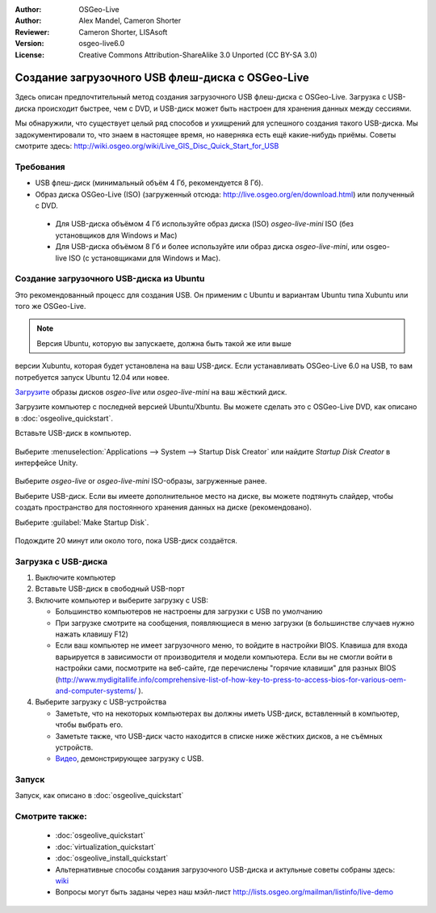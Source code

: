 :Author: OSGeo-Live
:Author: Alex Mandel, Cameron Shorter
:Reviewer: Cameron Shorter, LISAsoft
:Version: osgeo-live6.0
:License: Creative Commons Attribution-ShareAlike 3.0 Unported  (CC BY-SA 3.0)

********************************************************************************
Создание загрузочного USB флеш-диска с OSGeo-Live
********************************************************************************

Здесь описан предпочтительный метод создания загрузочного USB флеш-диска 
с OSGeo-Live. Загрузка с USB-диска происходит быстрее, чем с DVD, и
USB-диск может быть настроен для хранения данных между сессиями.

Мы обнаружили, что существует целый ряд способов и ухищрений для успешного
создания такого USB-диска. Мы задокументировали то, что знаем в настоящее
время, но наверняка есть ещё какие-нибудь приёмы. Советы смотрите здесь:  
http://wiki.osgeo.org/wiki/Live_GIS_Disc_Quick_Start_for_USB

Требования
--------------------------------------------------------------------------------

* USB флеш-диск (минимальный объём 4 Гб, рекомендуется 8 Гб).
* Образ диска OSGeo-Live (ISO) (загруженный отсюда: http://live.osgeo.org/en/download.html) или полученный с DVD.

 * Для USB-диска объёмом 4 Гб используйте образ диска (ISO) *osgeo-live-mini* ISO (без установщиков для Windows и Mac)
 * Для USB-диска объёмом 8 Гб и более используйте или образ диска *osgeo-live-mini*, или osgeo-live ISO (с установщиками для Windows и Mac).


Создание загрузочного USB-диска из Ubuntu
--------------------------------------------------------------------------------

Это рекомендованный процесс для создания USB. Он применим с Ubuntu и
вариантам Ubuntu типа Xubuntu или того же OSGeo-Live.

.. note::
  Версия Ubuntu, которую вы запускаете, должна быть такой же или выше
версии Xubuntu, которая будет установлена на ваш USB-диск. Если устанавливать
OSGeo-Live 6.0 на USB, то вам потребуется запуск Ubuntu 12.04 или новее.  

`Загрузите <http://live.osgeo.org/en/download.html>`_ образы дисков *osgeo-live* или
*osgeo-live-mini* на ваш жёсткий диск.

Загрузите компьютер с последней версией Ubuntu/Xbuntu. Вы можете сделать это
с OSGeo-Live DVD, как описано в :doc:`osgeolive_quickstart`.

Вставьте USB-диск в компьютер.

  .. image:: ../../images/screenshots/800x600/usb_select.png
    :scale: 70 %

Выберите :menuselection:`Applications --> System --> Startup Disk Creator` или
найдите `Startup Disk Creator` в интерфейсе Unity.

  .. image:: ../../images/screenshots/800x600/usb_set_params.png
    :scale: 70 %

Выберите *osgeo-live* or *osgeo-live-mini* ISO-образы, загруженные ранее.  

Выберите USB-диск. Если вы имеете дополнительное место на диске, вы можете
подтянуть слайдер, чтобы создать пространство для постоянного хранения данных
на диске (рекомендовано).

Выберите :guilabel:`Make Startup Disk`.

  .. image:: ../../images/screenshots/800x600/usb_installing.png
    :scale: 70 %

Подождите 20 минут или около того, пока USB-диск создаётся.


Загрузка с USB-диска
--------------------------------------------------------------------------------

#. Выключите компьютер
#. Вставьте USB-диск в свободный USB-порт
#. Включите компьютер и выберите загрузку с USB:

   * Большинство компьютеров не настроены для загрузки с USB по умолчанию
   * При загрузке смотрите на сообщения, появляющиеся в меню загрузки (в большинстве случаев нужно нажать клавишу F12)
   * Если ваш компьютер не имеет загрузочного меню, то войдите в настройки BIOS. Клавиша для входа варьируется в зависимости от производителя и модели компьютера. Если вы не смогли войти в настройки сами, посмотрите на веб-сайте, где перечислены "горячие клавиши" для разных BIOS (http://www.mydigitallife.info/comprehensive-list-of-how-key-to-press-to-access-bios-for-various-oem-and-computer-systems/ ).

#. Выберите загрузку с USB-устройства

   * Заметьте, что на некоторых компьютерах вы должны иметь USB-диск, вставленный в компьютер, чтобы выбрать его.
   * Заметьте также, что USB-диск часто находится в списке ниже жёстких дисков, а не съёмных устройств. 
   * `Видео <http://www.youtube.com/watch?v=eQBdVO-n6Mg>`_, демонстрирующее загрузку с USB.


Запуск
--------------------------------------------------------------------------------

Запуск, как описано в :doc:`osgeolive_quickstart`

Смотрите также:
--------------------------------------------------------------------------------

 * :doc:`osgeolive_quickstart`
 * :doc:`virtualization_quickstart`
 * :doc:`osgeolive_install_quickstart`
 * Альтернативные способы создания загрузочного USB-диска и актульные советы собраны здесь: `wiki <http://wiki.osgeo.org/wiki/Live_GIS_Disc_Quick_Start_for_USB>`_
 * Вопросы могут быть заданы через наш мэйл-лист http://lists.osgeo.org/mailman/listinfo/live-demo 
